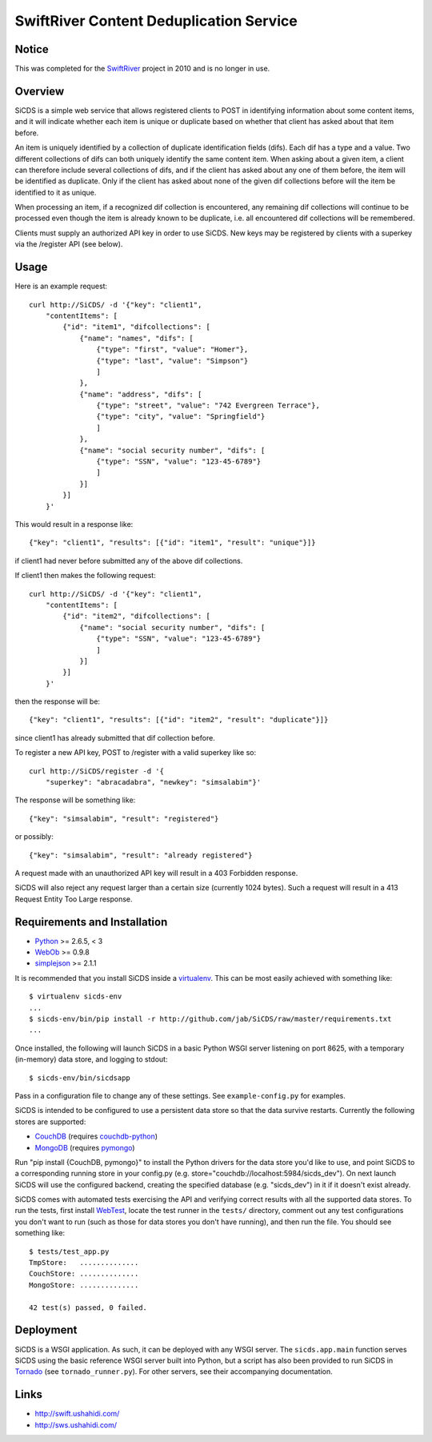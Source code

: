 SwiftRiver Content Deduplication Service
========================================

Notice
------

This was completed for the
`SwiftRiver <http://www.ushahidi.com/product/swiftriver/>`_ project in 2010
and is no longer in use.


Overview
--------

SiCDS is a simple web service that allows registered clients to POST in
identifying information about some content items, and it will indicate whether
each item is unique or duplicate based on whether that client has asked about
that item before.

An item is uniquely identified by a collection of duplicate identification
fields (difs). Each dif has a type and a value. Two different collections of
difs can both uniquely identify the same content item. When asking about a
given item, a client can therefore include several collections of difs, and if
the client has asked about any one of them before, the item will be identified
as duplicate. Only if the client has asked about none of the given dif
collections before will the item be identified to it as unique.

When processing an item, if a recognized dif collection is encountered, any
remaining dif collections will continue to be processed even though the item
is already known to be duplicate, i.e. all encountered dif collections will
be remembered.

Clients must supply an authorized API key in order to use SiCDS. New keys may
be registered by clients with a superkey via the /register API (see below).


Usage
-----

Here is an example request::

    curl http://SiCDS/ -d '{"key": "client1",
        "contentItems": [
            {"id": "item1", "difcollections": [
                {"name": "names", "difs": [
                    {"type": "first", "value": "Homer"},
                    {"type": "last", "value": "Simpson"}
                    ]
                },
                {"name": "address", "difs": [
                    {"type": "street", "value": "742 Evergreen Terrace"},
                    {"type": "city", "value": "Springfield"}
                    ]
                },
                {"name": "social security number", "difs": [
                    {"type": "SSN", "value": "123-45-6789"}
                    ]
                }]
            }]
        }'


This would result in a response like::

    {"key": "client1", "results": [{"id": "item1", "result": "unique"}]}

if client1 had never before submitted any of the above dif collections.


If client1 then makes the following request:: 

    curl http://SiCDS/ -d '{"key": "client1",
        "contentItems": [
            {"id": "item2", "difcollections": [
                {"name": "social security number", "difs": [
                    {"type": "SSN", "value": "123-45-6789"}
                    ]
                }]
            }]
        }'

then the response will be::

    {"key": "client1", "results": [{"id": "item2", "result": "duplicate"}]}

since client1 has already submitted that dif collection before.


To register a new API key, POST to /register with a valid superkey like so::

    curl http://SiCDS/register -d '{
        "superkey": "abracadabra", "newkey": "simsalabim"}'

The response will be something like::

    {"key": "simsalabim", "result": "registered"}

or possibly::

    {"key": "simsalabim", "result": "already registered"}


A request made with an unauthorized API key will result in a 403 Forbidden
response.


SiCDS will also reject any request larger than a certain size (currently 1024
bytes). Such a request will result in a 413 Request Entity Too Large response.


Requirements and Installation
-----------------------------

- `Python <http://www.python.org/download/releases/>`_ >= 2.6.5, < 3
- `WebOb <http://pypi.python.org/pypi/WebOb>`_ >= 0.9.8
- `simplejson <http://pypi.python.org/pypi/simplejson>`_ >= 2.1.1

It is recommended that you install SiCDS inside a `virtualenv
<http://pypi.python.org/pypi/virtualenv>`_. This can be most easily
achieved with something like::

    $ virtualenv sicds-env
    ...
    $ sicds-env/bin/pip install -r http://github.com/jab/SiCDS/raw/master/requirements.txt
    ...

Once installed, the following will launch SiCDS in a basic Python WSGI server
listening on port 8625, with a temporary (in-memory) data store, and logging to
stdout::

    $ sicds-env/bin/sicdsapp


Pass in a configuration file to change any of these settings. See
``example-config.py`` for examples.

SiCDS is intended to be configured to use a persistent data store so that the
data survive restarts. Currently the following stores are supported:

- `CouchDB <http://couchdb.apache.org/>`_ (requires
  `couchdb-python <http://pypi.python.org/pypi/CouchDB>`_)
- `MongoDB <http://www.mongodb.org/>`_ (requires
  `pymongo <http://pypi.python.org/pypi/pymongo>`_)

Run "pip install {CouchDB, pymongo}" to install the Python drivers for the
data store you'd like to use, and point SiCDS to a corresponding running
store in your config.py (e.g. store="couchdb://localhost:5984/sicds_dev").
On next launch SiCDS will use the configured backend, creating the specified
database (e.g. "sicds_dev") in it if it doesn't exist already.


SiCDS comes with automated tests exercising the API and verifying correct
results with all the supported data stores.  To run the tests, first install
`WebTest <http://pypi.python.org/pypi/WebTest>`_, locate the test runner in
the ``tests/`` directory, comment out any test configurations you don't want
to run (such as those for data stores you don't have running), and then
run the file. You should see something like::

    $ tests/test_app.py
    TmpStore:   ..............
    CouchStore: ..............
    MongoStore: ..............

    42 test(s) passed, 0 failed.


Deployment
----------

SiCDS is a WSGI application. As such, it can be deployed with any WSGI
server. The ``sicds.app.main`` function serves SiCDS using the basic reference
WSGI server built into Python, but a script has also been provided to run SiCDS
in `Tornado <http://www.tornadoweb.org/>`_ (see ``tornado_runner.py``). For
other servers, see their accompanying documentation.


Links
-----
- `http://swift.ushahidi.com/ <http://swift.ushahidi.com/>`_
- `http://sws.ushahidi.com/ <http://sws.ushahidi.com/>`_
